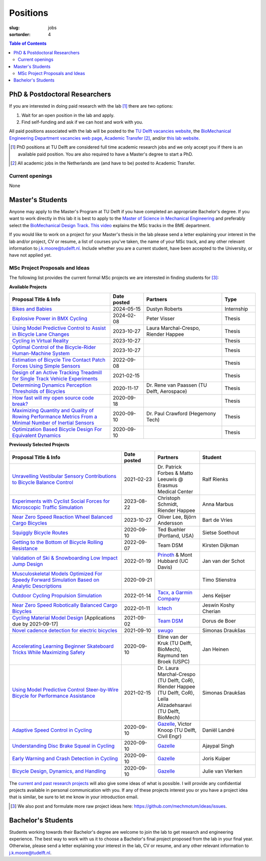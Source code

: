 =========
Positions
=========

:slug: jobs

:sortorder: 4

.. contents:: Table of Contents
   :local:
   :class: floatcon

PhD & Postdoctoral Researchers
==============================

If you are interested in doing paid research with the lab [#]_ there are two
options:

1. Wait for an open position in the lab and apply.
2. Find self-funding and ask if we can host and work with you.

All paid positions associated with the lab will be posted to the `TU Delft
vacancies website`_, the `BioMechanical Engineering Department vacancies web
page`_, `Academic Transfer`_ [#]_, and/or `this lab website
</category/jobs.html>`_.

.. _Academic Transfer: http://www.academictransfer.com
.. _TU Delft vacancies website: https://www.tudelft.nl/over-tu-delft/werken-bij-tu-delft/vacatures/
.. _BioMechanical Engineering Department vacancies web page: https://www.tudelft.nl/3me/over/afdelingen/biomechanical-engineering/about-bmeche/vacancies/

.. [#] PhD positions at TU Delft are considered full time academic research
   jobs and we only accept you if there is an available paid position. You are
   also required to have a Master's degree to start a PhD.
.. [#] All academic jobs in the Netherlands are (and have to be) posted to
   Academic Transfer.

Current openings
----------------

None

Master's Students
=================

Anyone may apply to the Master's Program at TU Delft if you have completed an
appropriate Bachelor's degree. If you want to work directly in this lab it is
best to apply to the `Master of Science in Mechanical Engineering`_ and
preferably select the `BioMechanical Design Track`_. `This video`_ explains the
MSc tracks in the BME department.

.. _Master of Science in Mechanical Engineering: https://www.tudelft.nl/en/education/programmes/masters/mechanical-engineering/msc-mechanical-engineering/
.. _BioMechanical Design Track: https://www.tudelft.nl/en/education/programmes/masters/mechanical-engineering/msc-mechanical-engineering/track-overview/track-biomechanical-design/
.. _This video: https://collegerama.tudelft.nl/Mediasite/Showcase/public/Presentation/fa73a57026674d3faeed902b0e261ec91d

If you would like to work on a project for your Master's thesis in the lab
please send a letter explaining your interest in the lab and/or project, CV or
resume, a list of courses you've taken, the name of your MSc track, and any
other relevant information to j.k.moore@tudelft.nl. Include whether you are a
current student, have been accepted to the University, or have not applied yet.

MSc Project Proposals and Ideas
-------------------------------

The following list provides the current formal MSc projects we are interested
in finding students for [#]_:

**Available Projects**

.. list-table::
   :header-rows: 1
   :widths: 45 15 35 15
   :class: table table-striped table-bordered

   * - Proposal Title & Info
     - Date posted
     - Partners
     - Type
   * - `Bikes and Babies <{filename}/pages/jobs/bikes-and-babies.rst>`_
     - 2024-05-15
     - Dustyn Roberts
     - Internship
   * - `Explosive Power in BMX Cycling <{filename}/pages/jobs/visser-bmx.rst>`_
     - 2024-02-08
     - Peter Visser
     - Thesis
   * - `Using Model Predictive Control to Assist in Bicycle Lane Changes <{filename}/pages/jobs/mpc-bicycle-assist-experiments.rst>`_
     - 2023-10-27
     - Laura Marchal-Crespo, Riender Happee
     - Thesis
   * - `Cycling in Virtual Reality <{filename}/pages/jobs/cycling-in-virtual-reality.rst>`_
     - 2023-10-27
     -
     - Thesis
   * - `Optimal Control of the Bicycle-Rider Human-Machine System <{filename}/pages/jobs/optimal-bicycle-rider.rst>`_
     - 2023-10-27
     -
     - Thesis
   * - `Estimation of Bicycle Tire Contact Patch Forces Using Simple Sensors <{filename}/pages/jobs/bicycle-tire-force-estimation.rst>`_
     - 2022-09-08
     -
     - Thesis
   * - `Design of an Active Tracking Treadmill for Single Track Vehicle Experiments <{filename}/pages/jobs/active-bicycle-treadmill.rst>`_
     - 2021-02-15
     -
     - Thesis
   * - `Determining Dynamics Perception Thresholds of Bicycles <{filename}/pages/jobs/determining-dynamics-perception-thresholds-of-bicycles.rst>`_
     - 2020-11-17
     - Dr. Rene van Paassen (TU Delft, Aerospace)
     - Thesis
   * - `How fast will my open source code break? <{filename}/pages/jobs/how-fast-will-open-source-break.rst>`_
     - 2020-09-18
     -
     - Thesis
   * - `Maximizing Quantity and Quality of Rowing Performance Metrics From a Minimal Number of Inertial Sensors <{filename}/pages/jobs/rowing-performance-metrics-using-minimal-sensors.rst>`_
     - 2020-09-10
     - Dr. Paul Crawford (Hegemony Tech)
     - Thesis
   * - `Optimization Based Bicycle Design For Equivalent Dynamics <{filename}/pages/jobs/optimization-based-bicycle-design.rst>`_
     - 2020-09-10
     -
     - Thesis

**Previously Selected Projects**

.. list-table::
   :header-rows: 1
   :widths: 50 15 20 25
   :class: table table-striped table-bordered

   * - Proposal Title & Info
     - Date posted
     - Partners
     - Student
   * - `Unravelling Vestibular Sensory Contributions to Bicycle Balance Control <{filename}/pages/jobs/bicycle-balance-vestibular-contributions.rst>`_
     - 2021-02-23
     - Dr. Patrick Forbes & Matto Leeuwis @ Erasmus Medical Center
     - Ralf Rienks
   * - `Experiments with Cyclist Social Forces for Microscopic Traffic Simulation <{filename}/pages/jobs/cyclist-social-force-experiments.rst>`_
     - 2023-08-22
     - Christoph Schmidt, Riender Happee
     - Anna Marbus
   * - `Near Zero Speed Reaction Wheel Balanced Cargo Bicycles <{filename}/pages/jobs/near-zero-speed-reaction-wheel-cargo-bicycle.rst>`_
     - 2023-10-27
     - Oliver Lee, Björn Andersson
     - Bart de Vries
   * - `Squiggly Bicycle Routes <{filename}/pages/jobs/squiggly-bicycle-routes.rst>`_
     - 2020-09-10
     - Ted Buehler (Portland, USA)
     - Sietse Soethout
   * - `Getting to the Bottom of Bicycle Rolling Resistance  <{filename}/pages/jobs/bicycle-tire-rolling-resistance.rst>`_
     - 2022-09-07
     - Team DSM
     - Kirsten Dijkman
   * - `Validation of Ski & Snowboarding Low Impact Jump Design <{filename}/pages/jobs/ski-jump-impact-model-validation.rst>`_
     - 2022-01-19
     - `Prinoth <https://www.prinoth.com>`_ & Mont Hubbard (UC Davis)
     - Jan van der Schot
   * - `Musculoskeletal Models Optimized For Speedy Forward Simulation Based on Analytic Descriptions <{filename}/pages/jobs/fast-musculoskeletal-simulations.rst>`_
     - 2020-09-21
     -
     - Timo Stienstra
   * - `Outdoor Cycling Propulsion Simulation <https://objects-us-east-1.dream.io/mechmotum/tacx-graduation-propulsion-phase1-project-proposal.pdf>`_
     - 2022-01-14
     - `Tacx, a Garmin Company <https://www.garmin.com/nl-NL/tacx/>`_
     - Jens Keijser
   * - `Near Zero Speed Robotically Balanced Cargo Bicycles <{filename}/pages/jobs/near-zero-speed-robot-cargo-bicycle.rst>`_
     - 2022-01-11
     - `Ictech <https://ictech.se/>`_
     - Jeswin Koshy Cherian
   * - `Cycling Material Model Design <https://objects-us-east-1.dream.io/mechmotum/team-dsm-modelling-project.pdf>`_ [Applications due by 2021-09-17]
     - 2021-09-02
     - `Team DSM <https://www.team-dsm.com>`_
     - Dorus de Boer
   * - `Novel cadence detection for electric bicycles <https://objects-us-east-1.dream.io/mechmotum/swugo-internship-cadence.pdf>`_
     - 2021-09-10
     - `swugo <https://swugo.com/>`_
     - Simonas Draukšas
   * - `Accelerating Learning Beginner Skateboard Tricks While Maximizing Safety <{filename}/pages/jobs/skateboarding-learning-safety.rst>`_
     - 2020-09-10
     - Eline van der Kruk (TU Delft, BioMech), Raymund ten Broek (USPC)
     - Jan Heinen
   * - `Using Model Predictive Control Steer-by-Wire Bicycle for Performance Assistance <{filename}/pages/jobs/mpc-bicycle-assist.rst>`_
     - 2021-02-15
     - Dr. Laura Marchal-Crespo (TU Delft, CoR), Riender Happee (TU Delft, CoR), Leila Alizadehsaravi (TU Delft, BioMech)
     - Simonas Draukšas
   * - `Adaptive Speed Control in Cycling <http://www.bicycle.tudelft.nl/schwab/MScProjects/MSc2AdaptiveSpeedControl.pdf>`_
     - 2020-09-10
     - Gazelle_, Victor Knoop (TU Delft, Civil Engr)
     - Daniël Landré
   * - `Understanding Disc Brake Squeal in Cycling <http://www.bicycle.tudelft.nl/schwab/MScProjects/MSc1BrakeSquealDiscBrakes.pdf>`_
     - 2020-09-10
     - Gazelle_
     - Ajaypal Singh
   * - `Early Warning and Crash Detection in Cycling <http://www.bicycle.tudelft.nl/schwab/MScProjects/MSc3EarlyWarningCrashDetection.pdf>`_
     - 2020-09-10
     - Gazelle_
     - Joris Kuiper
   * - `Bicycle Design, Dynamics, and Handling <http://www.bicycle.tudelft.nl/schwab/MScProjects/MSc5DesignRulesHandlingQualities.pdf>`_
     - 2020-09-10
     - Gazelle_
     - Julie van Vlerken

.. _Gazelle: https://www.gazelle.nl/
.. _LUNEX University: https://www.lunex-university.net/
.. _TrueKinetix: http://www.truekinetix.com
.. _USSEA: https://usskateboardeducation.com/

The `current and past research projects <{filename}/pages/research/index.rst>`_
will also give some ideas of what is possible. I will provide any confidential
projects available in personal communication with you. If any of these projects
interest you or you have a project idea that is similar, be sure to let me know
in your introduction email.

.. [#] We also post and formulate more raw project ideas here: https://github.com/mechmotum/ideas/issues.

Bachelor's Students
===================

Students working towards their Bachelor's degree are welcome to join the lab to
get research and engineering experience. The best way to work with us it to
choose a Bachelor's final project proposed from the lab in your final year.
Otherwise, please send a letter explaining your interest in the lab, CV or
resume, and any other relevant information to j.k.moore@tudelft.nl.
